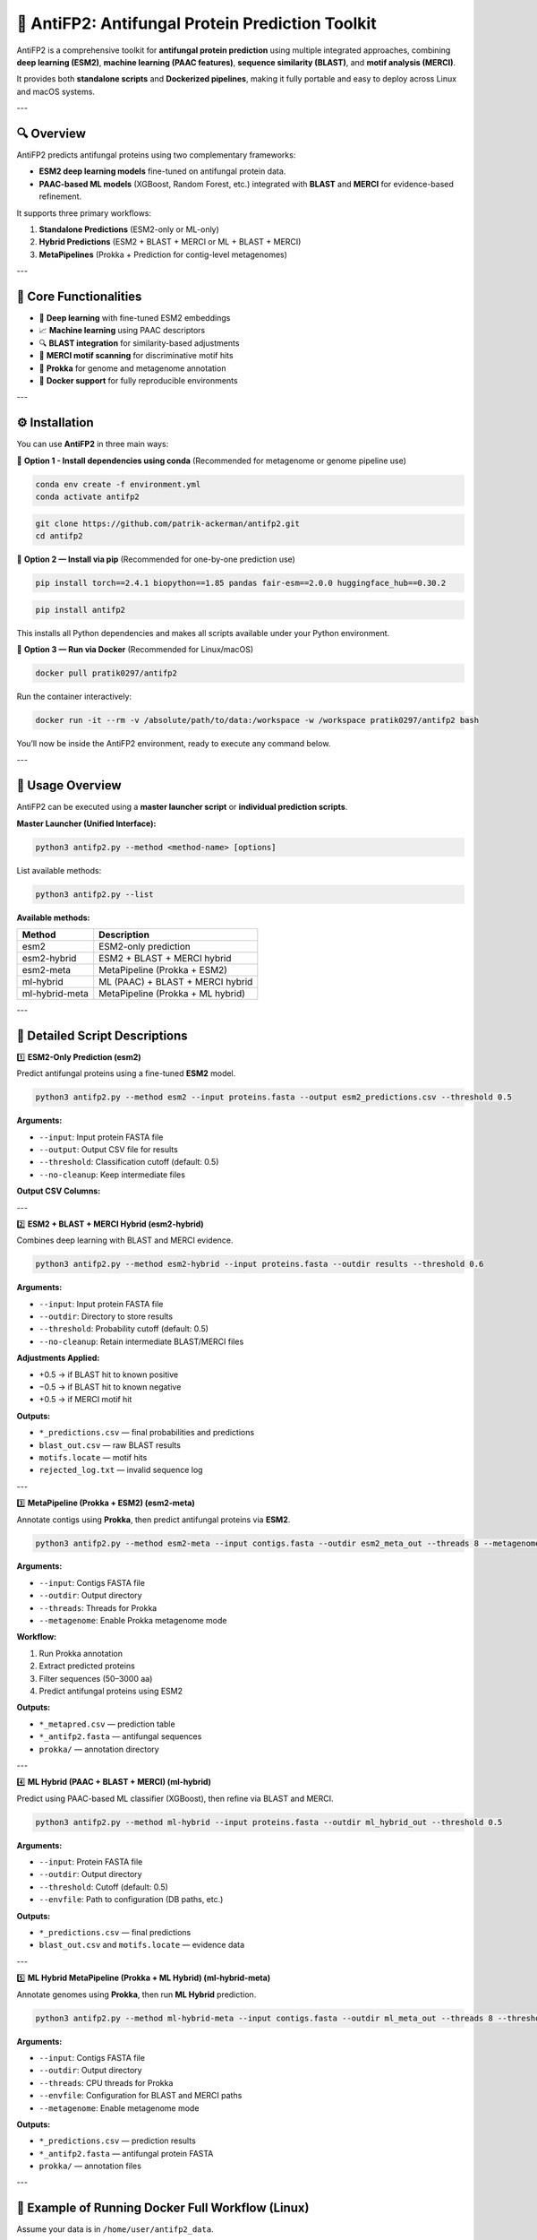 ====================================
📘 AntiFP2: Antifungal Protein Prediction Toolkit
====================================

AntiFP2 is a comprehensive toolkit for **antifungal protein prediction** using multiple integrated approaches, combining **deep learning (ESM2)**, **machine learning (PAAC features)**, **sequence similarity (BLAST)**, and **motif analysis (MERCI)**.

It provides both **standalone scripts** and **Dockerized pipelines**, making it fully portable and easy to deploy across Linux and macOS systems.

.. image:: https://img.shields.io/badge/model-huggingface-blue.svg
   :target: https://huggingface.co/raghavagps-group/antifp2
.. image:: https://img.shields.io/badge/license-GPLv3-green.svg
   :target: https://www.gnu.org/licenses/gpl-3.0

---

🔍 Overview
-----------

AntiFP2 predicts antifungal proteins using two complementary frameworks:

* **ESM2 deep learning models** fine-tuned on antifungal protein data.
* **PAAC-based ML models** (XGBoost, Random Forest, etc.) integrated with **BLAST** and **MERCI** for evidence-based refinement.

It supports three primary workflows:

1. **Standalone Predictions** (ESM2-only or ML-only)
2. **Hybrid Predictions** (ESM2 + BLAST + MERCI or ML + BLAST + MERCI)
3. **MetaPipelines** (Prokka + Prediction for contig-level metagenomes)

---

🧠 Core Functionalities
------------------------

* 🧬 **Deep learning** with fine-tuned ESM2 embeddings
* 📈 **Machine learning** using PAAC descriptors
* 🔍 **BLAST integration** for similarity-based adjustments
* 🧩 **MERCI motif scanning** for discriminative motif hits
* 🧫 **Prokka** for genome and metagenome annotation
* 🐳 **Docker support** for fully reproducible environments

---

⚙️ Installation
----------------

You can use **AntiFP2** in three main ways:

🔹 **Option 1 - Install dependencies using conda**  
(Recommended for metagenome or genome pipeline use)

.. code-block:: bash

   conda env create -f environment.yml
   conda activate antifp2

.. code-block:: bash

   git clone https://github.com/patrik-ackerman/antifp2.git
   cd antifp2

🔹 **Option 2 — Install via pip**  
(Recommended for one-by-one prediction use)

.. code-block:: bash

   pip install torch==2.4.1 biopython==1.85 pandas fair-esm==2.0.0 huggingface_hub==0.30.2

.. code-block:: bash

   pip install antifp2

This installs all Python dependencies and makes all scripts available under your Python environment.

🔹 **Option 3 — Run via Docker**  
(Recommended for Linux/macOS)

.. code-block:: bash

   docker pull pratik0297/antifp2

Run the container interactively:

.. code-block:: bash

   docker run -it --rm -v /absolute/path/to/data:/workspace -w /workspace pratik0297/antifp2 bash

You’ll now be inside the AntiFP2 environment, ready to execute any command below.

---

🧭 Usage Overview
------------------

AntiFP2 can be executed using a **master launcher script** or **individual prediction scripts**.

**Master Launcher (Unified Interface):**

.. code-block:: bash

   python3 antifp2.py --method <method-name> [options]

List available methods:

.. code-block:: bash

   python3 antifp2.py --list

**Available methods:**

+------------------+--------------------------------------+
| Method           | Description                          |
+==================+======================================+
| esm2             | ESM2-only prediction                 |
+------------------+--------------------------------------+
| esm2-hybrid      | ESM2 + BLAST + MERCI hybrid          |
+------------------+--------------------------------------+
| esm2-meta        | MetaPipeline (Prokka + ESM2)         |
+------------------+--------------------------------------+
| ml-hybrid        | ML (PAAC) + BLAST + MERCI hybrid     |
+------------------+--------------------------------------+
| ml-hybrid-meta   | MetaPipeline (Prokka + ML hybrid)    |
+------------------+--------------------------------------+

---

🧩 Detailed Script Descriptions
-------------------------------

1️⃣ **ESM2-Only Prediction (esm2)**

Predict antifungal proteins using a fine-tuned **ESM2** model.

.. code-block:: bash

   python3 antifp2.py --method esm2 --input proteins.fasta --output esm2_predictions.csv --threshold 0.5

**Arguments:**

* ``--input``: Input protein FASTA file  
* ``--output``: Output CSV file for results  
* ``--threshold``: Classification cutoff (default: 0.5)  
* ``--no-cleanup``: Keep intermediate files  

**Output CSV Columns:**

+---------------+------------------------------+
| Column        | Description                  |
+===============+==============================+
| ID            | Sequence identifier           |
+---------------+------------------------------+
| probability   | Model-predicted probability   |
+---------------+------------------------------+
| prediction    | Binary label (1/0)            |
+---------------+------------------------------+

---

2️⃣ **ESM2 + BLAST + MERCI Hybrid (esm2-hybrid)**

Combines deep learning with BLAST and MERCI evidence.

.. code-block:: bash

   python3 antifp2.py --method esm2-hybrid --input proteins.fasta --outdir results --threshold 0.6

**Arguments:**

* ``--input``: Input protein FASTA file  
* ``--outdir``: Directory to store results  
* ``--threshold``: Probability cutoff (default: 0.5)  
* ``--no-cleanup``: Retain intermediate BLAST/MERCI files  

**Adjustments Applied:**

* +0.5 → if BLAST hit to known positive  
* −0.5 → if BLAST hit to known negative  
* +0.5 → if MERCI motif hit  

**Outputs:**

* ``*_predictions.csv`` — final probabilities and predictions  
* ``blast_out.csv`` — raw BLAST results  
* ``motifs.locate`` — motif hits  
* ``rejected_log.txt`` — invalid sequence log  

---

3️⃣ **MetaPipeline (Prokka + ESM2) (esm2-meta)**

Annotate contigs using **Prokka**, then predict antifungal proteins via **ESM2**.

.. code-block:: bash

   python3 antifp2.py --method esm2-meta --input contigs.fasta --outdir esm2_meta_out --threads 8 --metagenome

**Arguments:**

* ``--input``: Contigs FASTA file  
* ``--outdir``: Output directory  
* ``--threads``: Threads for Prokka  
* ``--metagenome``: Enable Prokka metagenome mode  

**Workflow:**

1. Run Prokka annotation  
2. Extract predicted proteins  
3. Filter sequences (50–3000 aa)  
4. Predict antifungal proteins using ESM2  

**Outputs:**

* ``*_metapred.csv`` — prediction table  
* ``*_antifp2.fasta`` — antifungal sequences  
* ``prokka/`` — annotation directory  

---

4️⃣ **ML Hybrid (PAAC + BLAST + MERCI) (ml-hybrid)**

Predict using PAAC-based ML classifier (XGBoost), then refine via BLAST and MERCI.

.. code-block:: bash

   python3 antifp2.py --method ml-hybrid --input proteins.fasta --outdir ml_hybrid_out --threshold 0.5

**Arguments:**

* ``--input``: Protein FASTA file  
* ``--outdir``: Output directory  
* ``--threshold``: Cutoff (default: 0.5)  
* ``--envfile``: Path to configuration (DB paths, etc.)  

**Outputs:**

* ``*_predictions.csv`` — final predictions  
* ``blast_out.csv`` and ``motifs.locate`` — evidence data  

---

5️⃣ **ML Hybrid MetaPipeline (Prokka + ML Hybrid) (ml-hybrid-meta)**

Annotate genomes using **Prokka**, then run **ML Hybrid** prediction.

.. code-block:: bash

   python3 antifp2.py --method ml-hybrid-meta --input contigs.fasta --outdir ml_meta_out --threads 8 --threshold 0.5

**Arguments:**

* ``--input``: Contigs FASTA file  
* ``--outdir``: Output directory  
* ``--threads``: CPU threads for Prokka  
* ``--envfile``: Configuration for BLAST and MERCI paths  
* ``--metagenome``: Enable metagenome mode  

**Outputs:**

* ``*_predictions.csv`` — prediction results  
* ``*_antifp2.fasta`` — antifungal protein FASTA  
* ``prokka/`` — annotation files  

---

🧪 Example of Running Docker Full Workflow (Linux)
--------------------------------

Assume your data is in ``/home/user/antifp2_data``.

.. code-block:: bash

   docker run -it --rm -v /home/user/antifp2_data:/workspace -w /workspace pratik0297/antifp2 bash

Then, inside the container:

.. code-block:: bash

   python3 antifp2.py --method ml-hybrid --input proteins.fasta --outdir results

Outputs will be saved in ``results/`` both inside the container and on your host system.

---

🍏 Running Docker on macOS (Apple Silicon)
-----------------------------------

AntiFP2 runs perfectly on macOS via Docker emulation.

1. Install Docker Desktop:  
   https://www.docker.com/products/docker-desktop

2. Enable Rosetta 2 emulation:

   .. code-block:: bash

      softwareupdate --install-rosetta

3. Run the container:

   .. code-block:: bash

      docker run --platform linux/amd64 -it --rm -v ~/Downloads/data:/workspace -w /workspace pratik0297/antifp2 bash

4. Inside container:

   .. code-block:: bash

      python3 antifp2.py --method esm2-meta --input /workspace/contigs.fasta --outdir /workspace/output

---

🧹 Cleanup and Debugging
-------------------------

Use ``--no-cleanup`` to retain intermediate files for inspection (BLAST/MERCI outputs).  
Without this flag, temporary files are removed automatically.

---

📖 Citation
------------

If you use this tool, please cite:

**ESM2 Model:**
  Lin, Z., Akin, H., Rao, R., et al. (2023). *Nature*, 601(7891), 277–284.  
  DOI: https://doi.org/10.1038/s41586-021-03819-2

**Prokka:**
  Seemann, T. (2014). *Bioinformatics*, 30(14), 2068–2069.  
  DOI: https://doi.org/10.1093/bioinformatics/btu153

**BLAST:**
  Camacho, C., et al. (2009). *BMC Bioinformatics*, 10, 421.  
  DOI: https://doi.org/10.1186/1471-2105-10-421

**MERCI:**
  Vens, C., Rosso, M.N., & Danchin, E.G.J. (2011). *Bioinformatics*, 27(9), 1231–1238.  
  DOI: https://doi.org/10.1093/bioinformatics/btr110

**SeqKit:**
  Shen, W., Le, S., Li, Y., & Hu, F. (2016). *PLoS ONE*, 11(10), e0163962.  
  DOI: https://doi.org/10.1371/journal.pone.0163962

---

👨‍💻 Support
-------------

For bug reports or feature requests:

➡️ GitHub: https://github.com/raghavagps/antifp2  
➡️ Email: raghava@iiitd.ac.in
